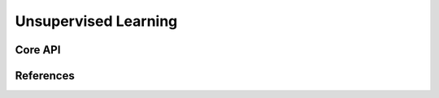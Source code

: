 ============================
Unsupervised Learning
============================

Core API
--------

References
----------
